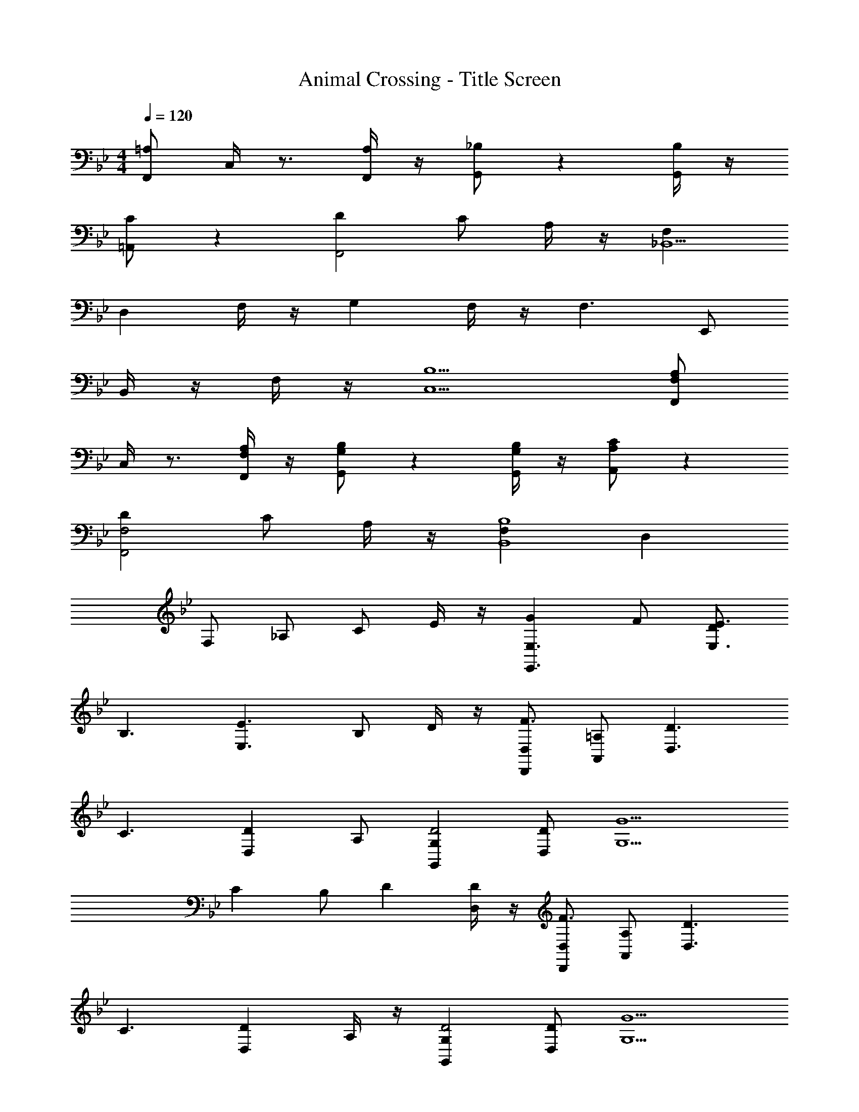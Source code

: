X: 1
T: Animal Crossing - Title Screen
Z: ABC Generated by Starbound Composer
L: 1/8
M: 4/4
Q: 1/4=120
K: Bb
[=A,F,,] C,/2 z3/2 [A,/2F,,/2] z/2 [_B,G,,] z2 [B,/2G,,/2] z/2 
[C=A,,] z2 [D2F,,4] C A,/2 z/2 [F,2_B,,9] 
D,2 F,/2 z/2 G,2 F,/2 z/2 [F,3z] E,, 
B,,/2 z/2 F,/2 z/2 [B,5C,5] [A,F,F,,] 
C,/2 z3/2 [A,/2F,/2F,,/2] z/2 [B,G,G,,] z2 [B,/2G,/2G,,/2] z/2 [CA,A,,] z2 
[D2F,4F,,4] C A,/2 z/2 [F,2B,8B,,8] D,2 
F, _A, C E/2 z/2 [G2E,3E,,3] F [DE3E,3] 
[B,3z2] [E3E,3z] B, D/2 z/2 [D,D,,F3] [=A,A,,] [D3D,3z] 
[C3z2] [D2D,2z] A, [G,2G,,2D4] [DD,] [G5G,5z] 
C2 B, [D2z] [D/2D,/2] z/2 [D,D,,F3] [A,A,,] [D3D,3z] 
[C3z2] [D2D,2z] A,/2 z/2 [G,2G,,2D4] [DD,] [G5G,5z] 
A,2 B, [D2z] [D/2D,/2] z/2 [ECC,] [G/2G,/2] z3/2 
[E/2C/2C,/2] z/2 [FDD,] z2 [G2E9E,9] B, E 
G2 F E B, B, [C6C,6z] G, 
B,2 _A, B, [CC,] [EB,8B,,8] A, B, 
E5 z8 
[_BEC,] [G/2C/2A,,/2] z/2 [A/2^C/2B,,/2] z/2 [B3E3C,3] [B,/2E,/2C,,/2] z/2 [B,,A5C5] 
B,,4 [G=CA,,] [E/2=A,/2F,,/2] z/2 [F/2B,/2G,,/2] z/2 [G9C9A,,9] 
[F,,/2B] z/2 [G/2C,/2] z/2 A/2 z/2 [A,/2B3] z/2 G,,/2 z/2 D/2 z/2 c/2 z/2 [B/2A5A5] z/2 
C/2 z/2 =E,/2 z3/2 C [GGF,3] [E/2E/2] z/2 [F/2F/2] z/2 [GB,2G5] 
[G4z] F B [C2z] [C3C3z] F2 [B,F9F9] 
[_E,E,,] [B,/2B,,/2] z/2 [F/2F,/2] z/2 [G5G,5] 
[F,,/2B] z/2 [G/2C,/2] z/2 A/2 z/2 [A,/2B3] z/2 G,,/2 z/2 D/2 z/2 c/2 z/2 [B/2c3] z/2 
A,/2 z/2 [=E/2=E,/2] z/2 B [G3F,5F,5] _E [F4z] 
[B,B,,] [FF,] [A3_A,3z] [C4z2] [BB,] [c2C2z] C/2 z/2 
E,, B,,/2 z/2 F,/2 z/2 [G5F5C5] 
[^C,^C,,] [A,/2_A,,/2] z3/2 [B5E5A5A,5] 
[_E,E,,] [B,/2B,,/2] z3/2 [B4F4B5B,5] [E/2E/2] [^C/2C/2] 
[=B,/2B,/2C,C,,] z/2 [A,/2A,,/2] z/2 [E/2E,/2] z/2 [B5E5F,5] 
[egEG,,] z [g_bGB,,] z [bd'BD,] z [BBB_B,] z 
[GGG,G,,] 

